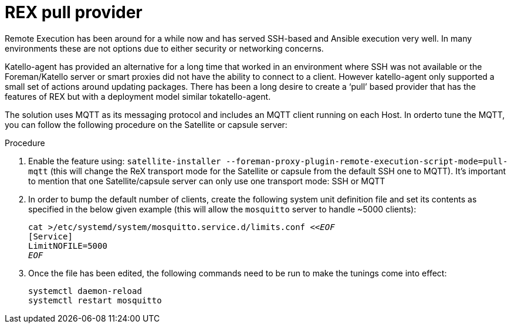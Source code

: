 [id="REX_pull_provider_{context}"]
= REX pull provider 

Remote Execution has been around for a while now and has served SSH-based and Ansible execution very well. In many environments these are not options due to either security or networking concerns.

Katello-agent has provided an alternative for a long time that worked in an environment where SSH was not available or the Foreman/Katello server or smart proxies did not have the ability to connect to a client. However katello-agent only supported a small set of actions around updating packages. There has been a long desire to create a ‘pull’ based provider that has the features of REX but with a deployment model similar tokatello-agent. 

The solution uses MQTT as its messaging protocol and includes an MQTT client running on each Host. In orderto tune the MQTT, you can follow the following procedure on the Satellite or capsule server:

.Procedure
. Enable the feature using: `satellite-installer --foreman-proxy-plugin-remote-execution-script-mode=pull-mqtt` (this will change the ReX transport mode for the Satellite or capsule from the default SSH one to MQTT). It’s important to mention that one Satellite/capsule server can only use one transport mode: SSH or MQTT

. In order to bump the default number of clients, create the following system unit definition file and set its contents as specified in the below given example (this will allow the `mosquitto` server to handle ~5000 clients):
+
[options="nowrap", subs="+quotes,verbatim,attributes"]
----
cat >/etc/systemd/system/mosquitto.service.d/limits.conf <<__EOF__
[Service]
LimitNOFILE=5000
__EOF__
----
. Once the file has been edited, the following commands need to be run to make the tunings come into effect:
+
[options="nowrap", subs="+quotes,verbatim,attributes"]
----
systemctl daemon-reload
systemctl restart mosquitto
----
